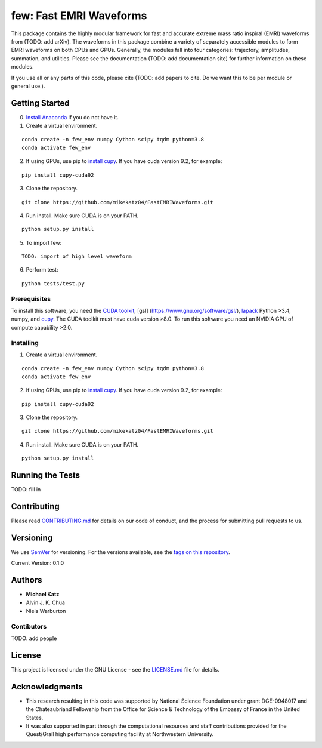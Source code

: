 few: Fast EMRI Waveforms
========================

This package contains the highly modular framework for fast and accurate
extreme mass ratio inspiral (EMRI) waveforms from (TODO: add arXiv). The
waveforms in this package combine a variety of separately accessible
modules to form EMRI waveforms on both CPUs and GPUs. Generally, the
modules fall into four categories: trajectory, amplitudes, summation,
and utilities. Please see the documentation (TODO: add documentation
site) for further information on these modules.

If you use all or any parts of this code, please cite (TODO: add papers
to cite. Do we want this to be per module or general use.).

Getting Started
---------------

0) `Install Anaconda <https://docs.anaconda.com/anaconda/install/>`__ if
   you do not have it.

1) Create a virtual environment.

::

   conda create -n few_env numpy Cython scipy tqdm python=3.8
   conda activate few_env

2) If using GPUs, use pip to `install
   cupy <https://docs-cupy.chainer.org/en/stable/install.html>`__. If
   you have cuda version 9.2, for example:

::

   pip install cupy-cuda92

3) Clone the repository.

::

   git clone https://github.com/mikekatz04/FastEMRIWaveforms.git

4) Run install. Make sure CUDA is on your PATH.

::

   python setup.py install

5) To import few:

::

   TODO: import of high level waveform

6) Perform test:

::

   python tests/test.py

Prerequisites
~~~~~~~~~~~~~

To install this software, you need the `CUDA
toolkit <https://docs.nvidia.com/cuda/cuda-installation-guide-linux/index.html>`__,
[gsl] (https://www.gnu.org/software/gsl/),
`lapack <https://www.netlib.org/lapack/lug/node14.html>`__ Python >3.4,
numpy, and `cupy <https://cupy.chainer.org/>`__. The CUDA toolkit must
have cuda version >8.0. To run this software you need an NVIDIA GPU of
compute capability >2.0.

Installing
~~~~~~~~~~

1) Create a virtual environment.

::

   conda create -n few_env numpy Cython scipy tqdm python=3.8
   conda activate few_env

2) If using GPUs, use pip to `install
   cupy <https://docs-cupy.chainer.org/en/stable/install.html>`__. If
   you have cuda version 9.2, for example:

::

   pip install cupy-cuda92

3) Clone the repository.

::

   git clone https://github.com/mikekatz04/FastEMRIWaveforms.git

4) Run install. Make sure CUDA is on your PATH.

::

   python setup.py install

Running the Tests
-----------------

TODO: fill in

Contributing
------------

Please read `CONTRIBUTING.md <CONTRIBUTING.md>`__ for details on our
code of conduct, and the process for submitting pull requests to us.

Versioning
----------

We use `SemVer <http://semver.org/>`__ for versioning. For the versions
available, see the `tags on this
repository <https://github.com/mikekatz04/gce/tags>`__.

Current Version: 0.1.0

Authors
-------

-  **Michael Katz**
-  Alvin J. K. Chua
-  Niels Warburton

Contibutors
~~~~~~~~~~~

TODO: add people

License
-------

This project is licensed under the GNU License - see the
`LICENSE.md <LICENSE.md>`__ file for details.

Acknowledgments
---------------

-  This research resulting in this code was supported by National
   Science Foundation under grant DGE-0948017 and the Chateaubriand
   Fellowship from the Office for Science & Technology of the Embassy of
   France in the United States.
-  It was also supported in part through the computational resources and
   staff contributions provided for the Quest/Grail high performance
   computing facility at Northwestern University.

